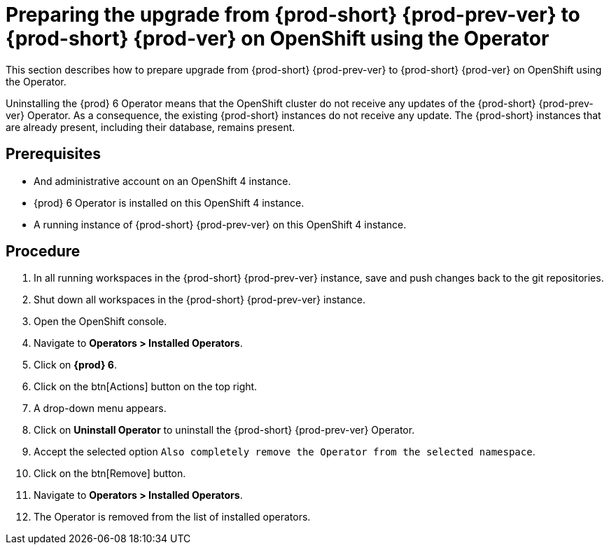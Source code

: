 [id="preparing-the-upgrade-from-{prod-id-short}-{prod-prev-ver}-to-{prod-id-short}-{prod-ver}-on-openshift-using-the-operator_{context}"]
= Preparing the upgrade from {prod-short} {prod-prev-ver} to {prod-short} {prod-ver} on OpenShift using the Operator

This section describes how to prepare upgrade from {prod-short} {prod-prev-ver} to {prod-short} {prod-ver} on OpenShift using the Operator.

Uninstalling the {prod} 6 Operator means that the OpenShift cluster do not receive any updates of the {prod-short} {prod-prev-ver} Operator.
As a consequence, the existing {prod-short} instances do not receive any update.
The {prod-short} instances that are already present, including their database, remains present.

[discrete]
== Prerequisites

* And administrative account on an OpenShift 4 instance.

* {prod} 6 Operator is installed on this OpenShift 4 instance.

* A running instance of {prod-short} {prod-prev-ver} on this OpenShift 4 instance.

[discrete]
== Procedure

. In all running workspaces in the {prod-short} {prod-prev-ver} instance, save and push changes back to the git repositories.

. Shut down all workspaces in the {prod-short} {prod-prev-ver} instance.



. Open the OpenShift console.

. Navigate to *Operators > Installed Operators*.

. Click on *{prod} 6*.

. Click on the btn[Actions] button on the top right.

. A drop-down menu appears.

. Click on *Uninstall Operator* to uninstall the {prod-short} {prod-prev-ver} Operator.

. Accept the selected option `Also completely remove the Operator from the selected namespace`.

. Click on the btn[Remove] button.

. Navigate to *Operators > Installed Operators*.

. The Operator is removed from the list of installed operators.

